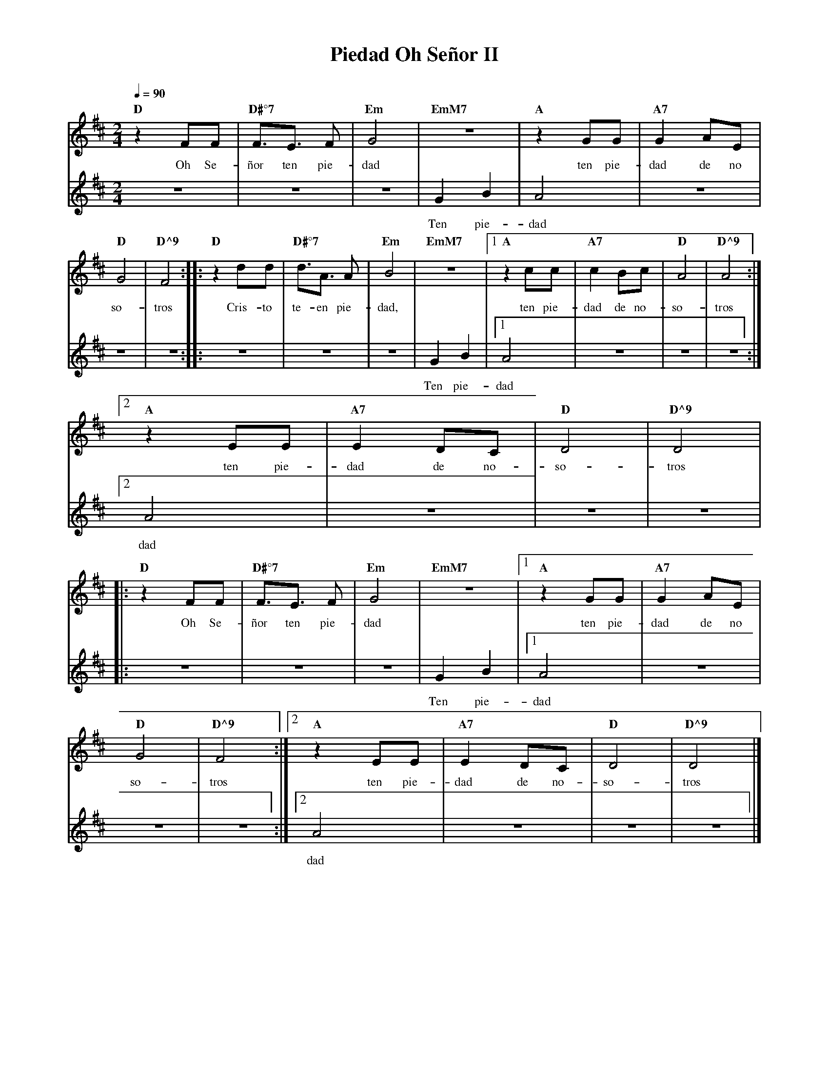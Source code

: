 %%MIDI program 74
%%topspace 0
%%composerspace 0
%%titlefont RomanBold 20
%%vocalfont Roman 12
%%composerfont RomanItalic 12
%%gchordfont RomanBold 12
%%tempofont RomanBold 12
%leftmargin 0.8cm
%rightmargin 0.8cm

X:1
T:Piedad Oh Señor II
C:
S:
M:2/4
L:1/8
Q:1/4=90
K:D
%
%
V:1
    "D"z2 FF | "D#°7"F3/2E3/2 F | "Em"G4 | "EmM7"z4 | "A"z2 GG | "A7"G2 AE |
w: Oh Se-ñor ten pie-dad ten pie-dad de no
V:2
    z4 | z4 | z4 | G2 B2 | A4 | z4 |
w: Ten pie-dad
V:1
    "D"G4 | "D^9"F4 :||: "D"z2 dd | "D#°7"d3/2A3/2 A | "Em"B4 | "EmM7"z4 |1 "A"z2 cc | "A7"c2 Bc | "D"A4 | "D^9"A4 :|2
w: so-tros Cris-to te-en pie-dad, ten pie-dad de no-so-tros
V:2
    z4 | z4 :||: z4 | z4 | z4 | G2 B2 |1 A4 | z4 |z4 |z4 :|2
w: Ten pie-dad
V:1
    "A"z2 EE | "A7"E2 DC | "D"D4 | "D^9"D4 |
w: ten pie-dad de no-so-tros
V:2
    A4 | z4 | z4 | z4 |
w: dad
V:1
    |:"D"z2 FF | "D#°7"F3/2E3/2 F | "Em"G4 | "EmM7"z4 |1 "A"z2 GG | "A7"G2 AE |
w: Oh Se-ñor ten pie-dad ten pie-dad de no
V:2
    |:z4 | z4 | z4 | G2 B2 |1 A4 | z4 |
w: Ten pie-dad
V:1
    "D"G4 | "D^9"F4 :|2 "A"z2 EE | "A7"E2 DC | "D"D4 | "D^9"D4 |]
w: so-tros ten pie-dad de no-so-tros
V:2
    z4 | z4 :|2 A4 | z4 | z4 | z4 |]
w: dad
